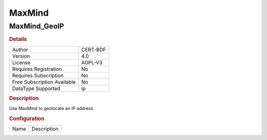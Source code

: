 MaxMind
=======

MaxMind_GeoIP
-------------

.. rubric:: Details

===========================  ========
Author                       CERT-BDF
Version                      4.0
License                      AGPL-V3
Requires Registration        No
Requires Subscription        No
Free Subscription Available  No
DataType Supported           ip
===========================  ========

.. rubric:: Description

Use MaxMind to geolocate an IP address.

.. rubric:: Configuration

====  ===========
Name  Description
====  ===========

